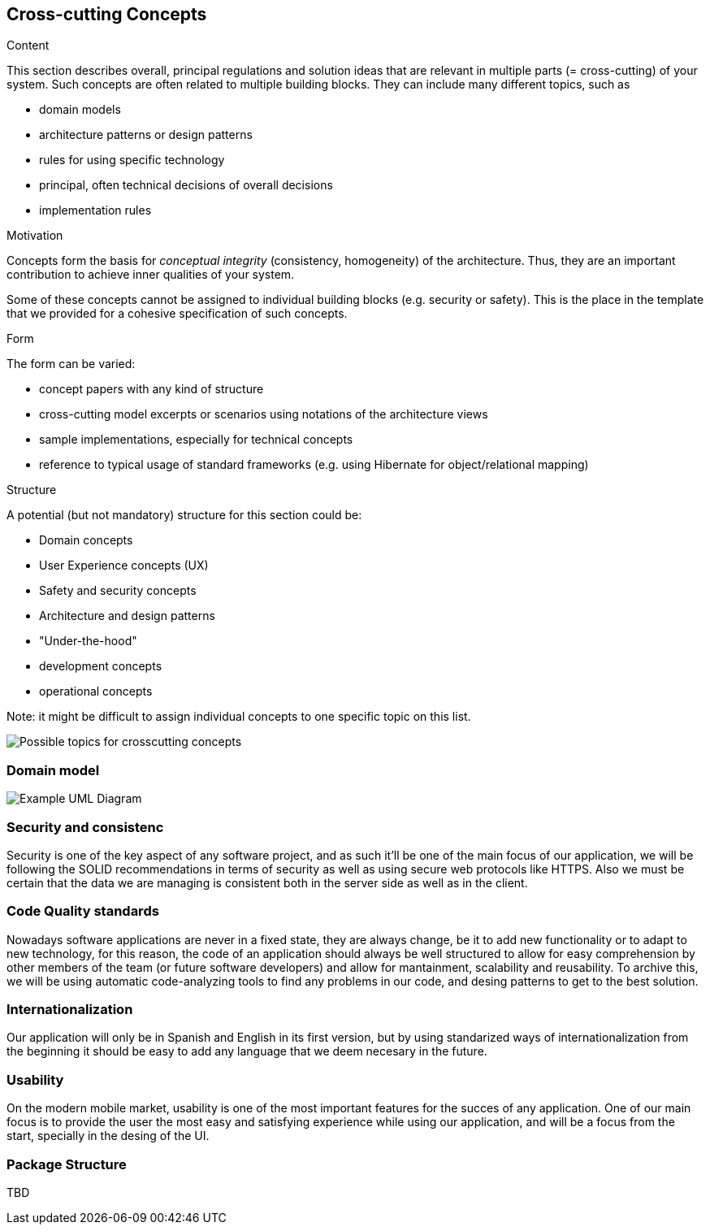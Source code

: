 [[section-concepts]]
== Cross-cutting Concepts


[role="arc42help"]
****
.Content
This section describes overall, principal regulations and solution ideas that are
relevant in multiple parts (= cross-cutting) of your system.
Such concepts are often related to multiple building blocks.
They can include many different topics, such as

* domain models
* architecture patterns or design patterns
* rules for using specific technology
* principal, often technical decisions of overall decisions
* implementation rules

.Motivation
Concepts form the basis for _conceptual integrity_ (consistency, homogeneity)
of the architecture. Thus, they are an important contribution to achieve inner qualities of your system.

Some of these concepts cannot be assigned to individual building blocks
(e.g. security or safety). This is the place in the template that we provided for a
cohesive specification of such concepts.

.Form
The form can be varied:

* concept papers with any kind of structure
* cross-cutting model excerpts or scenarios using notations of the architecture views
* sample implementations, especially for technical concepts
* reference to typical usage of standard frameworks (e.g. using Hibernate for object/relational mapping)

.Structure
A potential (but not mandatory) structure for this section could be:

* Domain concepts
* User Experience concepts (UX)
* Safety and security concepts
* Architecture and design patterns
* "Under-the-hood"
* development concepts
* operational concepts

Note: it might be difficult to assign individual concepts to one specific topic
on this list.

image:08-Crosscutting-Concepts-Structure-EN.png["Possible topics for crosscutting concepts"]
****


=== Domain model

image:08_dom_diagram.png["Example UML Diagram"]



=== Security and consistenc

Security is one of the key aspect of any software project, and as such it'll be one of the main focus of our application, we will be following the SOLID recommendations in terms of security
as well as using secure web protocols like HTTPS. Also we must be certain that the data we are managing is consistent both in the server side as well as in the client.

=== Code Quality standards

Nowadays software applications are never in a fixed state, they are always change, be it to add new functionality or to adapt to new technology, for this reason, the code of an application should 
always be well structured to allow for easy comprehension by other members of the team (or future software developers) and allow for mantainment, scalability and reusability.
To archive this, we will be using automatic code-analyzing tools to find any problems in our code, and desing patterns to get to the best solution.

=== Internationalization
Our application will only be in Spanish and English in its first version, but by using standarized ways of internationalization from the beginning it should be easy to add
any language that we deem necesary in the future.

=== Usability
On the modern mobile market, usability is one of the most important features for the succes of any application. One of our main focus is to provide the user the most easy and satisfying experience while
using our application, and will be a focus from the start, specially in the desing of the UI.

=== Package Structure
TBD 
